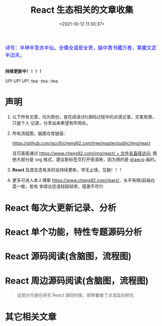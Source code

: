 #+TITLE: React 生态相关的文章收集
#+DATE: <2021-10-12 11:30:37>
#+EMAIL: Lee ZhiCheng<gccll.love@gmail.com>
#+TAGS[]: react
#+CATEGORIES[]: react
#+LANGUAGE: zh-cn
#+STARTUP: indent

#+begin_export html
<link href="https://fonts.goo~gleapis.com/cs~s2?family=ZCOOL+XiaoWei&display=swap" rel="stylesheet">
<kbd>
<font color="blue" size="3" style="font-family: 'ZCOOL XiaoWei', serif;">
  诗号：半神半圣亦半仙，全儒全道是全贤，脑中真书藏万卷，掌握文武半边天。
</font>
</kbd><br><br>
<img  src="/img/bdx/shz-001.jpg"/>
<script src="/js/utils.js"></script>
#+end_export

#+begin_success
@@html:<p><strong>持续更新中！！！！</strong></p>@@

UP! UP! UP! :tea: :tea: :tea:
#+end_success


* 声明

1. 以下所有文章，均为原创，是在阅读(抄)源码过程中的点滴记录，文笔有限，只是个人
   记录，分享出来希望有所用处。
2. 所有流程图，脑图仓库链接：

   [[https://github.com/gcclll/cheng92.com/tree/master/public/img/react][https://github.com/gcclll/cheng92.com/tree/master/public/img/react]]

   且可直接通过 [[https://www.cheng92.com/img/react/react.svg][https://www.cheng92.com/img/react/ + 文件名直接访问]], 图绝大部分是
   svg 格式，建议新标签页打开很清晰，因为用的是 [[https://app.diagrams.net/][draw.io]] 画的。

3. *React* 及其生态有关的会持续更新，学无止境，互勉！！！

4. 更多可进入本人博客 [[https://www.cheng92.com/react/][https://www.cheng92.com/react/]]，水平有限(前端白菜一枚，若有
   幸得访还请轻踩轻喷，感激不尽!!)

* React 每次大更新记录、分析
* React 单个功能，特性专题源码分析

* React 源码阅读(含脑图，流程图)

* React 周边源码阅读(含脑图，流程图)

#+begin_quote
这部分均是在研究 React 源码时候，顺带着做了点浅显的研究
#+end_quote
* 其它相关文章
